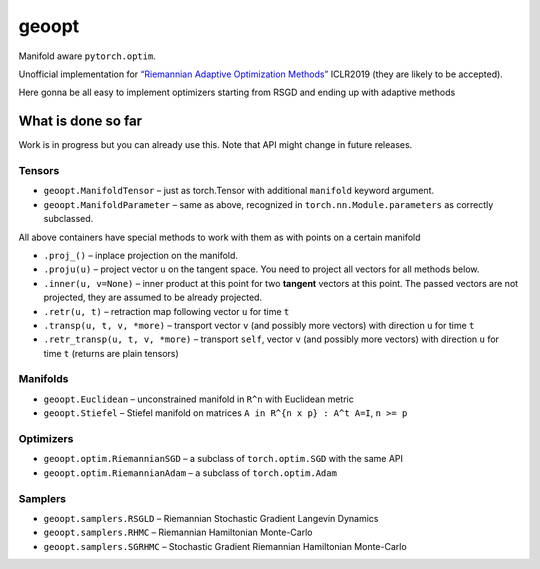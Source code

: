 geoopt
======

|Build Status| |Coverage Status|

Manifold aware ``pytorch.optim``.

Unofficial implementation for `“Riemannian Adaptive Optimization
Methods”`_ ICLR2019 (they are likely to be accepted).

Here gonna be all easy to implement optimizers starting from RSGD and
ending up with adaptive methods

What is done so far
-------------------

Work is in progress but you can already use this. Note that API might
change in future releases.

Tensors
~~~~~~~

-  ``geoopt.ManifoldTensor`` – just as torch.Tensor with additional
   ``manifold`` keyword argument.
-  ``geoopt.ManifoldParameter`` – same as above, recognized in
   ``torch.nn.Module.parameters`` as correctly subclassed.

All above containers have special methods to work with them as with
points on a certain manifold

-  ``.proj_()`` – inplace projection on the manifold.
-  ``.proju(u)`` – project vector ``u`` on the tangent space. You need
   to project all vectors for all methods below.
-  ``.inner(u, v=None)`` – inner product at this point for two
   **tangent** vectors at this point. The passed vectors are not
   projected, they are assumed to be already projected.
-  ``.retr(u, t)`` – retraction map following vector ``u`` for time
   ``t``
-  ``.transp(u, t, v, *more)`` – transport vector ``v`` (and possibly
   more vectors) with direction ``u`` for time ``t``
-  ``.retr_transp(u, t, v, *more)`` – transport ``self``, vector ``v``
   (and possibly more vectors) with direction ``u`` for time ``t``
   (returns are plain tensors)

Manifolds
~~~~~~~~~

-  ``geoopt.Euclidean`` – unconstrained manifold in ``R^n`` with
   Euclidean metric
-  ``geoopt.Stiefel`` – Stiefel manifold on matrices
   ``A in R^{n x p} : A^t A=I``, ``n >= p``

Optimizers
~~~~~~~~~~

-  ``geoopt.optim.RiemannianSGD`` – a subclass of ``torch.optim.SGD``
   with the same API
-  ``geoopt.optim.RiemannianAdam`` – a subclass of ``torch.optim.Adam``

Samplers
~~~~~~~~

-  ``geoopt.samplers.RSGLD`` – Riemannian Stochastic Gradient Langevin
   Dynamics
-  ``geoopt.samplers.RHMC`` – Riemannian Hamiltonian Monte-Carlo
-  ``geoopt.samplers.SGRHMC`` – Stochastic Gradient Riemannian
   Hamiltonian Monte-Carlo

.. _“Riemannian Adaptive Optimization Methods”: https://openreview.net/forum?id=r1eiqi09K7

.. |Build Status| image:: https://travis-ci.com/ferrine/geoopt.svg?branch=master
   :target: https://travis-ci.com/ferrine/geoopt
.. |Coverage Status| image:: https://coveralls.io/repos/github/ferrine/geoopt/badge.svg?branch=master
   :target: https://coveralls.io/github/ferrine/geoopt?branch=master